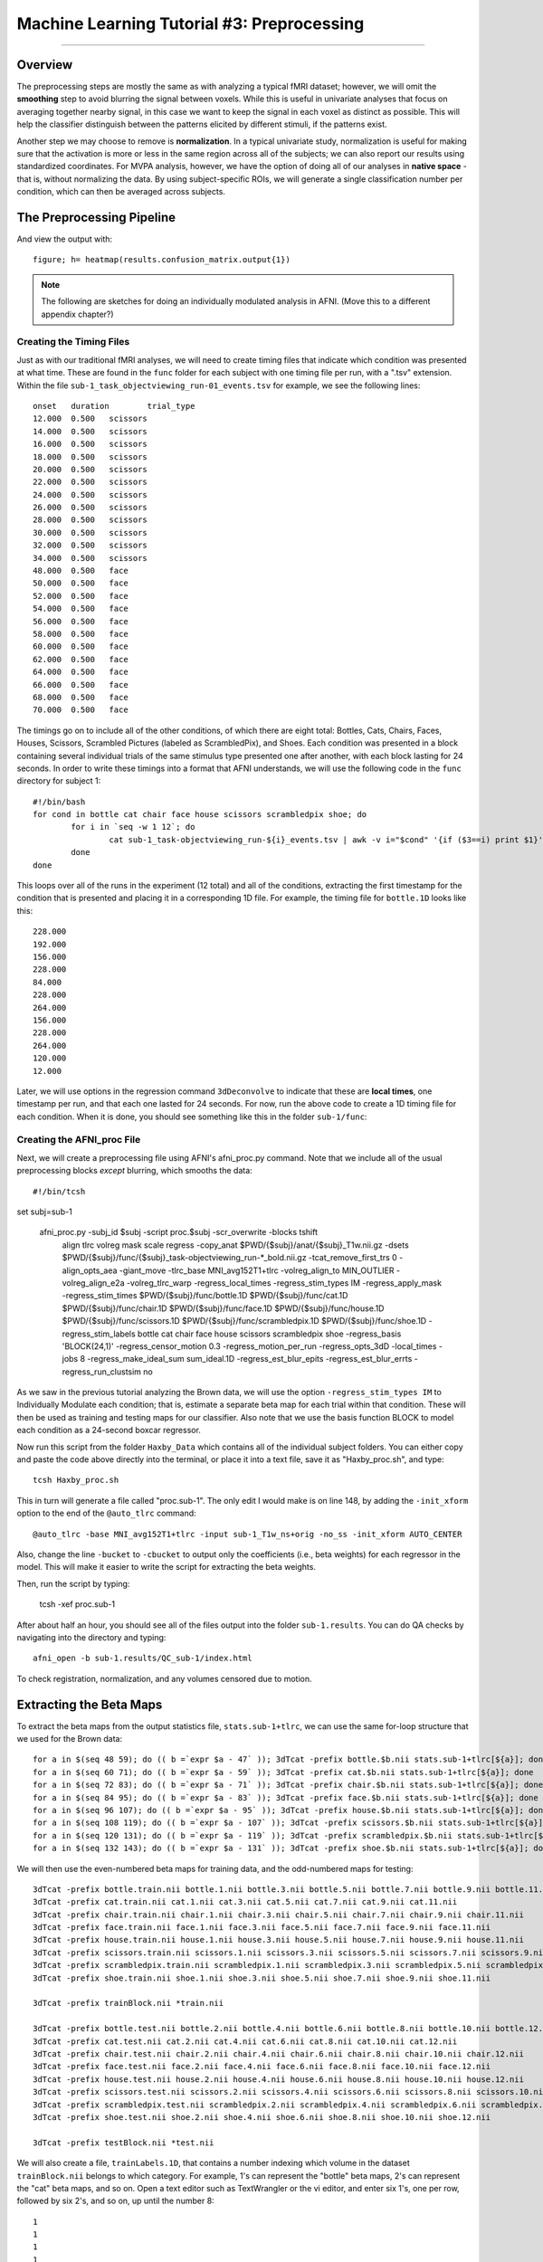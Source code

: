 .. _ML_03_Haxby_Preprocessing:

===========================================
Machine Learning Tutorial #3: Preprocessing
===========================================

-----------

Overview
********

The preprocessing steps are mostly the same as with analyzing a typical fMRI dataset; however, we will omit the **smoothing** step to avoid blurring the signal between voxels. While this is useful in univariate analyses that focus on averaging together nearby signal, in this case we want to keep the signal in each voxel as distinct as possible. This will help the classifier distinguish between the patterns elicited by different stimuli, if the patterns exist.

Another step we may choose to remove is **normalization**. In a typical univariate study, normalization is useful for making sure that the activation is more or less in the same region across all of the subjects; we can also report our results using standardized coordinates. For MVPA analysis, however, we have the option of doing all of our analyses in **native space** - that is, without normalizing the data. By using subject-specific ROIs, we will generate a single classification number per condition, which can then be averaged across subjects.


The Preprocessing Pipeline
**************************




And view the output with:

::

  figure; h= heatmap(results.confusion_matrix.output{1})
  

.. note::

  The following are sketches for doing an individually modulated analysis in AFNI. (Move this to a different appendix chapter?)

Creating the Timing Files
^^^^^^^^^^^^^^^^^^^^^^^^^

Just as with our traditional fMRI analyses, we will need to create timing files that indicate which condition was presented at what time. These are found in the ``func`` folder for each subject with one timing file per run, with a ".tsv" extension. Within the file ``sub-1_task_objectviewing_run-01_events.tsv`` for example, we see the following lines:

::

  onset   duration        trial_type
  12.000  0.500   scissors
  14.000  0.500   scissors
  16.000  0.500   scissors
  18.000  0.500   scissors
  20.000  0.500   scissors
  22.000  0.500   scissors
  24.000  0.500   scissors
  26.000  0.500   scissors
  28.000  0.500   scissors
  30.000  0.500   scissors
  32.000  0.500   scissors
  34.000  0.500   scissors
  48.000  0.500   face
  50.000  0.500   face
  52.000  0.500   face
  54.000  0.500   face
  56.000  0.500   face
  58.000  0.500   face
  60.000  0.500   face
  62.000  0.500   face
  64.000  0.500   face
  66.000  0.500   face
  68.000  0.500   face
  70.000  0.500   face
  
The timings go on to include all of the other conditions, of which there are eight total: Bottles, Cats, Chairs, Faces, Houses, Scissors, Scrambled Pictures (labeled as ScrambledPix), and Shoes. Each condition was presented in a block containing several individual trials of the same stimulus type presented one after another, with each block lasting for 24 seconds. In order to write these timings into a format that AFNI understands, we will use the following code in the ``func`` directory for subject 1:

::

  #!/bin/bash
  for cond in bottle cat chair face house scissors scrambledpix shoe; do
          for i in `seq -w 1 12`; do
                  cat sub-1_task-objectviewing_run-${i}_events.tsv | awk -v i="$cond" '{if ($3==i) print $1}' | head -1 >> ${cond}.1D
          done
  done
  
This loops over all of the runs in the experiment (12 total) and all of the conditions, extracting the first timestamp for the condition that is presented and placing it in a corresponding 1D file. For example, the timing file for ``bottle.1D`` looks like this:

::

  228.000
  192.000
  156.000
  228.000
  84.000
  228.000
  264.000
  156.000
  228.000
  264.000
  120.000
  12.000
  
Later, we will use options in the regression command ``3dDeconvolve`` to indicate that these are **local times**, one timestamp per run, and that each one lasted for 24 seconds. For now, run the above code to create a 1D timing file for each condition. When it is done, you should see something like this in the folder ``sub-1/func``:

.. figure:: 02_TimingFiles.png


Creating the AFNI_proc File
^^^^^^^^^^^^^^^^^^^^^^^^^^^

Next, we will create a preprocessing file using AFNI's afni_proc.py command. Note that we include all of the usual preprocessing blocks *except* blurring, which smooths the data:

::

  #!/bin/tcsh

set subj=sub-1

  afni_proc.py -subj_id $subj -script proc.$subj -scr_overwrite -blocks tshift                                                  \
     align tlrc volreg mask scale regress -copy_anat                                                                  \
     $PWD/{$subj}/anat/{$subj}_T1w.nii.gz                     \
     -dsets                                                                                                                \
     $PWD/{$subj}/func/{$subj}_task-objectviewing_run-*_bold.nii.gz \
     -tcat_remove_first_trs 0 -align_opts_aea -giant_move -tlrc_base                                                       \
     MNI_avg152T1+tlrc -volreg_align_to MIN_OUTLIER -volreg_align_e2a                                                      \
     -volreg_tlrc_warp -regress_local_times -regress_stim_types IM -regress_apply_mask -regress_stim_times                                                                 \
     $PWD/{$subj}/func/bottle.1D                          \
     $PWD/{$subj}/func/cat.1D                        \
     $PWD/{$subj}/func/chair.1D                        \
     $PWD/{$subj}/func/face.1D                        \
     $PWD/{$subj}/func/house.1D                        \
     $PWD/{$subj}/func/scissors.1D                        \
     $PWD/{$subj}/func/scrambledpix.1D                        \
     $PWD/{$subj}/func/shoe.1D                        \
     -regress_stim_labels bottle cat chair face house scissors scrambledpix shoe -regress_basis 'BLOCK(24,1)'                                                \
     -regress_censor_motion 0.3 -regress_motion_per_run -regress_opts_3dD                                                  \
     -local_times -jobs 8 -regress_make_ideal_sum sum_ideal.1D -regress_est_blur_epits                                                  \
     -regress_est_blur_errts -regress_run_clustsim no
     
As we saw in the previous tutorial analyzing the Brown data, we will use the option ``-regress_stim_types IM`` to Individually Modulate each condition; that is, estimate a separate beta map for each trial within that condition. These will then be used as training and testing maps for our classifier. Also note that we use the basis function BLOCK to model each condition as a 24-second boxcar regressor.

Now run this script from the folder ``Haxby_Data`` which contains all of the individual subject folders. You can either copy and paste the code above directly into the terminal, or place it into a text file, save it as "Haxby_proc.sh", and type:

::

  tcsh Haxby_proc.sh
  
This in turn will generate a file called "proc.sub-1". The only edit I would make is on line 148, by adding the ``-init_xform`` option to the end of the ``@auto_tlrc`` command:

::

  @auto_tlrc -base MNI_avg152T1+tlrc -input sub-1_T1w_ns+orig -no_ss -init_xform AUTO_CENTER
  
Also, change the line ``-bucket`` to ``-cbucket`` to output only the coefficients (i.e., beta weights) for each regressor in the model. This will make it easier to write the script for extracting the beta weights.
  
Then, run the script by typing:

  tcsh -xef proc.sub-1
  
After about half an hour, you should see all of the files output into the folder ``sub-1.results``. You can do QA checks by navigating into the directory and typing:

::

  afni_open -b sub-1.results/QC_sub-1/index.html
  
To check registration, normalization, and any volumes censored due to motion.

Extracting the Beta Maps
************************

To extract the beta maps from the output statistics file, ``stats.sub-1+tlrc``, we can use the same for-loop structure that we used for the Brown data:

::

  for a in $(seq 48 59); do (( b =`expr $a - 47` )); 3dTcat -prefix bottle.$b.nii stats.sub-1+tlrc[${a}]; done
  for a in $(seq 60 71); do (( b =`expr $a - 59` )); 3dTcat -prefix cat.$b.nii stats.sub-1+tlrc[${a}]; done
  for a in $(seq 72 83); do (( b =`expr $a - 71` )); 3dTcat -prefix chair.$b.nii stats.sub-1+tlrc[${a}]; done
  for a in $(seq 84 95); do (( b =`expr $a - 83` )); 3dTcat -prefix face.$b.nii stats.sub-1+tlrc[${a}]; done
  for a in $(seq 96 107); do (( b =`expr $a - 95` )); 3dTcat -prefix house.$b.nii stats.sub-1+tlrc[${a}]; done
  for a in $(seq 108 119); do (( b =`expr $a - 107` )); 3dTcat -prefix scissors.$b.nii stats.sub-1+tlrc[${a}]; done
  for a in $(seq 120 131); do (( b =`expr $a - 119` )); 3dTcat -prefix scrambledpix.$b.nii stats.sub-1+tlrc[${a}]; done
  for a in $(seq 132 143); do (( b =`expr $a - 131` )); 3dTcat -prefix shoe.$b.nii stats.sub-1+tlrc[${a}]; done
  
We will then use the even-numbered beta maps for training data, and the odd-numbered maps for testing:

::

  3dTcat -prefix bottle.train.nii bottle.1.nii bottle.3.nii bottle.5.nii bottle.7.nii bottle.9.nii bottle.11.nii
  3dTcat -prefix cat.train.nii cat.1.nii cat.3.nii cat.5.nii cat.7.nii cat.9.nii cat.11.nii
  3dTcat -prefix chair.train.nii chair.1.nii chair.3.nii chair.5.nii chair.7.nii chair.9.nii chair.11.nii
  3dTcat -prefix face.train.nii face.1.nii face.3.nii face.5.nii face.7.nii face.9.nii face.11.nii
  3dTcat -prefix house.train.nii house.1.nii house.3.nii house.5.nii house.7.nii house.9.nii house.11.nii
  3dTcat -prefix scissors.train.nii scissors.1.nii scissors.3.nii scissors.5.nii scissors.7.nii scissors.9.nii scissors.11.nii
  3dTcat -prefix scrambledpix.train.nii scrambledpix.1.nii scrambledpix.3.nii scrambledpix.5.nii scrambledpix.7.nii scrambledpix.9.nii scrambledpix.11.nii
  3dTcat -prefix shoe.train.nii shoe.1.nii shoe.3.nii shoe.5.nii shoe.7.nii shoe.9.nii shoe.11.nii
  
  3dTcat -prefix trainBlock.nii *train.nii

  3dTcat -prefix bottle.test.nii bottle.2.nii bottle.4.nii bottle.6.nii bottle.8.nii bottle.10.nii bottle.12.nii
  3dTcat -prefix cat.test.nii cat.2.nii cat.4.nii cat.6.nii cat.8.nii cat.10.nii cat.12.nii
  3dTcat -prefix chair.test.nii chair.2.nii chair.4.nii chair.6.nii chair.8.nii chair.10.nii chair.12.nii
  3dTcat -prefix face.test.nii face.2.nii face.4.nii face.6.nii face.8.nii face.10.nii face.12.nii
  3dTcat -prefix house.test.nii house.2.nii house.4.nii house.6.nii house.8.nii house.10.nii house.12.nii
  3dTcat -prefix scissors.test.nii scissors.2.nii scissors.4.nii scissors.6.nii scissors.8.nii scissors.10.nii scissors.12.nii
  3dTcat -prefix scrambledpix.test.nii scrambledpix.2.nii scrambledpix.4.nii scrambledpix.6.nii scrambledpix.8.nii scrambledpix.10.nii scrambledpix.12.nii
  3dTcat -prefix shoe.test.nii shoe.2.nii shoe.4.nii shoe.6.nii shoe.8.nii shoe.10.nii shoe.12.nii
  
  3dTcat -prefix testBlock.nii *test.nii
  
We will also create a file, ``trainLabels.1D``, that contains a number indexing which volume in the dataset ``trainBlock.nii`` belongs to which category. For example, 1's can represent the "bottle" beta maps, 2's can represent the "cat" beta maps, and so on. Open a text editor such as TextWrangler or the vi editor, and enter six 1's, one per row, followed by six 2's, and so on, up until the number 8:

::

  1
  1
  1
  1
  1
  1
  2
  2
  2
  2
  2
  2
  
etc.
  
Creating the Mask
*****************

In the original Haxby study, the authors created masks (called volumes of interest, or VOIs, in their paper), using the following criteria:


  Volumes of interest (VOI) were drawn on the high-resolution structural images to identify ventral temporal, lateral temporal, and ventrolateral occipital cortex. The VOI for ventral temporal cortex extended from 70 to 20 mm posterior to the anterior commissure in Talairach brain atlas coordinates (41) and consisted of the lingual, parahippocampal, fusiform, and inferior temporal gyri. The VOI for lateral temporal cortex also extended from 70 to 20 mm posterior to the anterior commissure and consisted of the middle temporal gyrus and both banks of the superior temporal sulcus. The VOI for ventrolateral occipital cortex extended from the occipital pole to 70 mm posterior to the anterior commissure and consisted of the lingual, fusiform, inferior occipital, and middle occipital gyri. Voxels within these VOIs that were significantly object-selective (P , 1026, uncorrected) were used for the analysis of within-category and between-category correlations.
  
These regions were chosen because they usually show a BOLD response to faces and to objects. In particular, the ventral region of the temporal cortex can be parcellated into two functional regions: The Fusiform Face Area (FFA) and the Parahippocampal Place Area (PPA).


Creating ROIs from FreeSurfer
*****************************

Since normalization can introduce unwanted interpolations into the data, we can run our ROI analyses in native space using the parcellations from FreeSurfer. Once you've run recon-all on a subject, convert the annotations to individual label files using ``mri_annotation2label``:

::

  mri_annotation2label --subject Dev03 --hemi lh --outdir label
  
This will store all of the labels as ROIs in a directory called ``label``. We will then need to register the anatomical image to the subject that was run through recon-all:

::

  tkregister2 --mov rt1spgr_208sl.nii --noedit --s Dev03 --regheader --reg register.dat
  
We can then pick whichever label we want to convert to volumetric space. For example, if I wanted to convert the left superior temporal gyrus to volumetric space, I would type:

::

  mri_label2vol --label label/lh.superiortemporal.label --temp rt1spgr_208sl.nii --subject Dev03 --hemi lh --o Dev03_lh_superiorTemporal.nii --proj frac 0 1 .1 --fillthresh .3 --reg register.dat
  
You can then view the output image "Dev03_lh_superiorTemporal.nii" overlaid on the anatomical image to make sure it is aligned with the structure you intended.

.. note::

  Sometimes the header of the anatomical image will say that it is in normalized space, even if it hasn't been warped. To correct this, use a command like 3drefit to fix the problem:
  
  3drefit -space ORIG anatomical.nii


Then run the classification script (ADD HERE)


